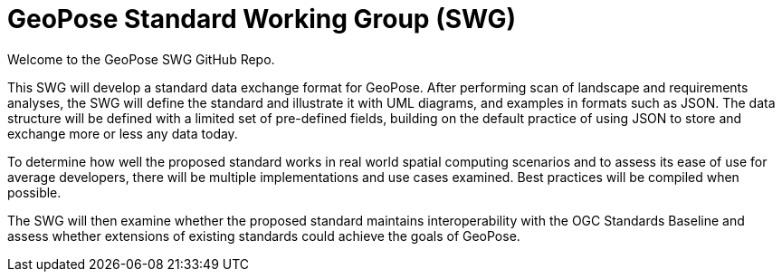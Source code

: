 # GeoPose Standard Working Group (SWG)

Welcome to the GeoPose SWG GitHub Repo.

This SWG will develop a standard data exchange format for GeoPose.
After performing scan of landscape and requirements analyses, the SWG will define the standard and illustrate it with UML diagrams, and examples in formats such as JSON. The data structure will be defined with a limited set of pre-defined fields, building on the default practice of using JSON to store and exchange more or less any data today.

To determine how well the proposed standard works in real world spatial computing scenarios and to assess its ease of use for average developers, there will be multiple implementations and use cases examined. Best practices will be compiled when possible.

The SWG will then examine whether the proposed standard maintains interoperability with the OGC Standards Baseline and assess whether extensions of existing standards could achieve the goals of GeoPose.
